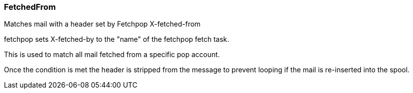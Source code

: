 === FetchedFrom

Matches mail with a header set by Fetchpop X-fetched-from

fetchpop sets X-fetched-by to the "name" of the fetchpop fetch task.

This is used to match all mail fetched from a specific pop account.

Once the condition is met the header is stripped from the message to prevent looping if
the mail is re-inserted into the spool.